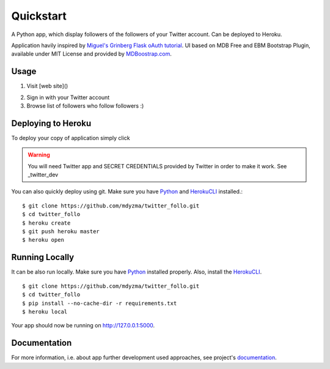 .. quickstart:

Quickstart
==========

A Python app, which display followers of the followers of your Twitter account. Can be deployed to Heroku. 

Application havily inspired by `Miguel's Grinberg Flask oAuth tutorial <https://blog.miguelgrinberg.com/post/oauth-authentication-with-flask>`_. UI based on MDB Free and EBM Bootstrap Plugin, available under MIT License and provided by `MDBoostrap.com <https://mdbootstrap.com>`_.

Usage
-----

1. Visit [web site]()

.. image:: _static/img/screen-start.png

2. Sign in with your Twitter account
3. Browse list of followers who follow followers :)

.. image:: _static/img/screen-followers.png


Deploying to Heroku
-------------------
To deploy your copy of application simply click 


|Deploy|

.. warning::
    You will need Twitter app and SECRET CREDENTIALS provided by Twitter in order to make it work.
    See _twitter_dev

You can also quickly deploy using git. Make sure you have Python_ and HerokuCLI_ installed.::

    $ git clone https://github.com/mdyzma/twitter_follo.git
    $ cd twitter_follo
    $ heroku create
    $ git push heroku master
    $ heroku open


Running Locally
---------------

It can be also run locally. Make sure you have Python_ installed properly.  Also, install the HerokuCLI_. ::

    $ git clone https://github.com/mdyzma/twitter_follo.git
    $ cd twitter_follo
    $ pip install --no-cache-dir -r requirements.txt
    $ heroku local

Your app should now be running on `http://127.0.0.1:5000 <http://localhost:5000/>`_.


Documentation
-------------

For more information, i.e. about app further development used approaches, see project's documentation_.






.. links

.. _Python: http://install.python-guide.org
.. _HerokuCLI: https://toolbelt.heroku.com
.. _documentation: http://twitter-follo.readthedocs.io/en/latest/?badge=latest
.. _twitter_dev: https://iag.me/socialmedia/how-to-create-a-twitter-app-in-8-easy-steps/

.. |Deploy| image:: https://www.herokucdn.com/deploy/button.png
    :target: https://heroku.com/deploy
    :alt: Heroku deploy

